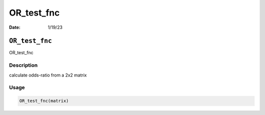 ===========
OR_test_fnc
===========

:Date: 1/19/23

``OR_test_fnc``
===============

OR_test_fnc

Description
-----------

calculate odds-ratio from a 2x2 matrix

Usage
-----

.. code:: r

   OR_test_fnc(matrix)
